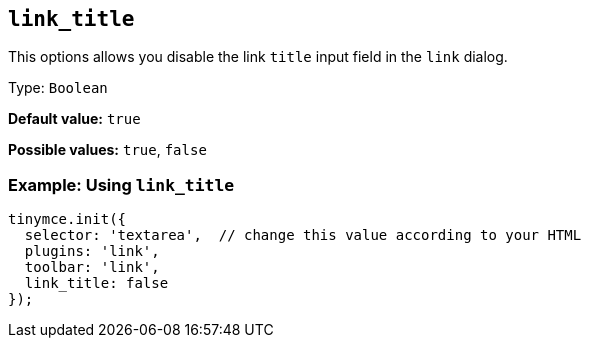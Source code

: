 [[link_title]]
== `+link_title+`

This options allows you disable the link `+title+` input field in the `+link+` dialog.

Type: `+Boolean+`

*Default value:* `+true+`

*Possible values:* `+true+`, `+false+`

=== Example: Using `+link_title+`

[source,js]
----
tinymce.init({
  selector: 'textarea',  // change this value according to your HTML
  plugins: 'link',
  toolbar: 'link',
  link_title: false
});
----
